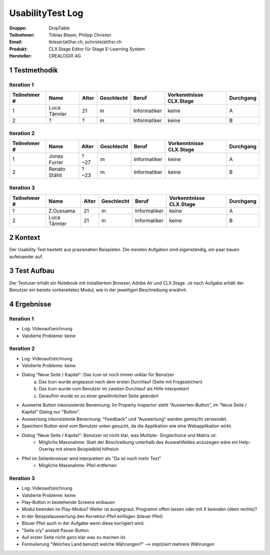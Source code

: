 =================
UsabilityTest Log
=================


:Gruppe: DropTable
:Teilnehmer: Tobias Blaser, Philipp Christen
:Email: tblaser(at)hsr.ch, pchriste(at)hsr.ch
:Produkt: CLX.Stage Editor für Stage E-Learning System
:Hersteller: CREALOGIX AG



1 Testmethodik
==============

Iteration 1
-----------

============  ============  =====  ==========  ============  =======================  =========
Teilnehmer #  Name          Alter  Geschlecht  Beruf         Vorkenntnisse CLX.Stage  Durchgang
============  ============  =====  ==========  ============  =======================  =========
1             Luca Tännler  21     m           Informatiker  keine                    A        
2             ?             ?      m           Informatiker  keine                    B        
============  ============  =====  ==========  ============  =======================  =========


Iteration 2
-----------

============  ================  =====  ==========  ============  =======================  =========
Teilnehmer #  Name              Alter  Geschlecht  Beruf         Vorkenntnisse CLX.Stage  Durchgang
============  ================  =====  ==========  ============  =======================  =========
1             Jonas Furrer      ? ~27  m           Informatiker  keine                    A        
2             Renato Stähli     ? ~23  m           Informatiker  keine                    B        
============  ================  =====  ==========  ============  =======================  =========

Iteration 3
-----------

============  ================  =====  ==========  ============  =======================  =========
Teilnehmer #  Name              Alter  Geschlecht  Beruf         Vorkenntnisse CLX.Stage  Durchgang
============  ================  =====  ==========  ============  =======================  =========
1             Z.Oussama         21     m           Informatiker  keine                    A        
2             Luca Tännler      21     m           Informatiker  keine                    B        
============  ================  =====  ==========  ============  =======================  =========


2 Kontext
=========

Der Usability Test besteht aus praxisnahen Beispielen. Die meisten Aufgaben sind eigenständig, ein paar bauen aufeinander auf.



3 Test Aufbau
=============

Der Testuser erhält ein Notebook mit installiertem Browser, Adobe Air und CLX.Stage. Je nach Aufgabe erhält der Benutzer ein bereits vorbereitetes Modul, wie in der jeweiligen Beschreibung erwähnt.



4 Ergebnisse
============

Iteration 1
-----------

* Log: Videoaufzeichnung
* Validierte Probleme: keine


Iteration 2
-----------

* Log: Videoaufzeichnung
* Validierte Probleme: keine
* Dialog "Neue Seite / Kapitel": Das Icon ist noch immer unklar für Benutzer
	a) Das Icon wurde angepasst nach dem ersten Durchlauf (Seite mit Fragezeichen)
	b) Das Icon wurde vom Benutzer im zweiten Durchlauf als Hilfe interpretiert
	c) Daraufhin wurde es zu einer gewöhnlichen Seite geändert
* Auswerte Button inkonsistente Benennung: Im Property Inspector steht "Auswerten-Button", im "Neue Seite / Kapitel" Dialog nur "Button".
* Auswertung inkonsistente Benennung: "Feedback" und "Auswertung" werden gemischt verwendet.
* Speichern Button wird vom Benutzer unten gesucht, da die Applikation wie eine Webapplikation wirkt.
* Dialog "Neue Seite / Kapitel": Benutzer ist nicht klar, was Multiple- Singlechoice und Matrix ist.
	* Mögliche Massnahme: Statt der Beschreibung unterhalb des Auswahlfeldes anzuzegen wäre ein Help-Overlay mit einem Beispielbild hilfreich
* Pfeil im Seitenbrowser wird interpretiert als "Da ist noch mehr Text"
	* Mögliche Massnahme: Pfeil entfernen


Iteration 3
-----------

* Log: Videoaufzeichnung
* Validierte Probleme: keine
* Play-Button in bestehende Screens einbauen
* Modul beenden im Play-Modus? Weiter ist ausgegraut. Programm offen lassen oder mit X beenden (oben rechts)?
* In der Beispielauswertung den Korrektur-Pfeil einfügen (blauer Pfeil)
* Blauer Pfeil auch in der Aufgabe wenn diese korrigiert wird.
* "Seite x/y" anstatt Pause-Button
* Auf erster Seite nicht ganz klar was zu machen ist.
* Formulierung "Welches Land benutzt welche Währungen?" --> impliziert mehrere Währungen

